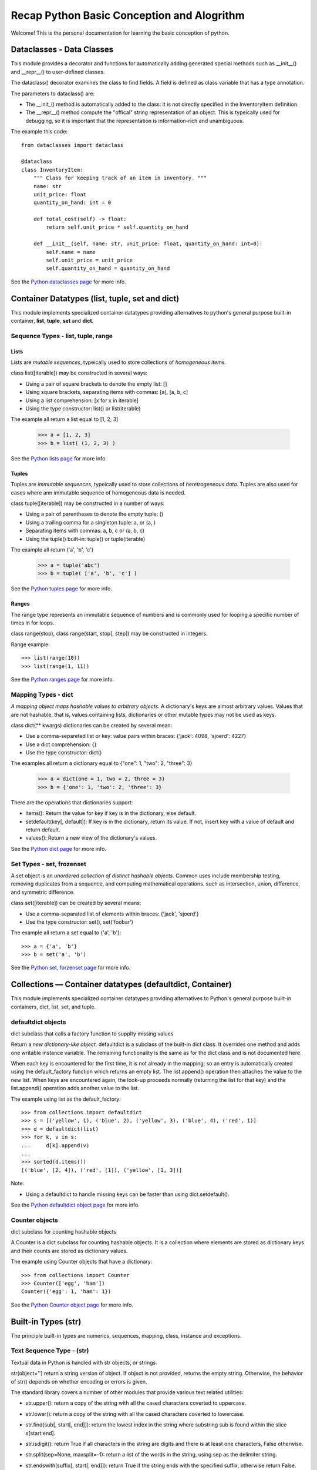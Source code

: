 
Recap Python Basic Conception and Alogrithm
================================================

Welcome! This is the personal documentation for learning the basic conception of python.

Dataclasses - Data Classes
--------------------------

This module provides a decorator and functions for automatically adding generated special methods such as __init__() and __repr__() to user-defined classes.

The dataclass() decorator examines the class to find fields. A field is defined as class variable that has a type annotation.

The parameters to dataclass() are:

+ The __init_()  method is automatically added to the class: it is not directly specified in the InventoryItem definition.

+ The __repr__() method compute the "offical" string representation of an object. This is typeically used for debugging, so it is important that the representation is information-rich and unambiguous.

The example this code::

    from dataclasses import dataclass

    @dataclass
    class InventoryItem:
        """ Class for keeping track of an item in inventory. """
        name: str
        unit_price: float
        quantity_on_hand: int = 0

        def total_cost(self) -> float:
            return self.unit_price * self.quantity_on_hand

        def __init__(self, name: str, unit_price: float, quantity_on_hand: int=0):
            self.name = name
            self.unit_price = unit_price
            self.quantity_on_hand = quantity_on_hand

See the `Python dataclasses page <https://docs.python.org/3.7/library/dataclasses.html?highlight=class#module-dataclasses>`_ for more info.

Container Datatypes (list, tuple, set and dict)
-----------------------------------------------

This module implements specialized container datatypes providing alternatives to python's general purpose built-in container, **list**, **tuple**, **set** and **dict**.

Sequence Types - list, tuple, range
^^^^^^^^^^^^^^^^^^^^^^^^^^^^^^^^^^^^^^^^^^^^^

Lists
'''''''''''''

Lists are *mutable sequences*, typeically used to store collections of *homogeneous items*.

class list([iterable]) may be constructed in several ways:

+ Using a pair of square brackets to denote the empty list: []
+ Using square brackets, separating items with commas: [a], [a, b, c]
+ Using a list comprehension: [x for x in iterable]
+ Using the type constructor: list() or list(iterable)

The example all return a list equal to [1, 2, 3]

    >>> a = [1, 2, 3]
    >>> b = list( (1, 2, 3) )

See the `Python lists page <https://docs.python.org/3.7/library/stdtypes.html#lists>`_ for more info.

Tuples
'''''''''''''

Tuples are *immutable sequences*, typeically used to store collections of *heretrogeneous data*. Tuples are also used for cases where ann immutable sequence of homogeneous data is needed. 

class tuple([iterable]) may be constructed in a number of ways:

+ Using a pair of parentheses to denote the empty tuple: ()
+ Using a trailing comma for a singleton tuple: a, or (a, )
+ Separating items with commas: a, b, c or (a, b, c)
+ Using the tuple() built-in: tuple() or tuple(iterable)

The example all return ('a', 'b', 'c')

    >>> a = tuple('abc')
    >>> b = tuple( ['a', 'b', 'c'] )

See the `Python tuples page <https://docs.python.org/3.7/library/stdtypes.html#tuples>`_ for more info.

Ranges
'''''''''''''

The range type represents an immutable sequence of numbers and is commonly used for looping a specific number of times in for loops.

class range(stop), class range(start, stop[, step]) may be constructed in integers.

Range example::

    >>> list(range(10))
    >>> list(range(1, 11))


See the `Python ranges page <https://docs.python.org/3.7/library/stdtypes.html?highlight=range#ranges>`_ for more info.

Mapping Types - dict
^^^^^^^^^^^^^^^^^^^^^^^^^^^^^^^^^^^^^^^^^^^^^

*A mapping object maps hashable values to arbitrary objects*. A dictionary's keys are almost arbitrary values. Values that are not hashable, that is, values containing lists, dictionaries or other mutable types may not be used as keys.

class dict(** kwargs) dictionaries can be created by several mean:

+ Use a comma-separeted list or key: value pairs within braces: {'jack': 4098, 'sjoerd': 4227}
+ Use a dict comprehension: {}
+ Use the type constructor: dict()

The examples all return a dictionary equal to {"one": 1, "two": 2, "three": 3}

    >>> a = dict(one = 1, two = 2, three = 3)
    >>> b = {'one': 1, 'two': 2, 'three': 3}

There are the operations that dictionaries support:

+ items(): Return the value for key if key is in the dictionary, else default.

+ setdefault(key[, default]): If key is in the dictionary, return its value. If not, insert key with a value of default and return default.

+ values(): Return a new view of the dictionary's values.

See the `Python dict page <https://docs.python.org/3.7/library/stdtypes.html#mapping-types-dict>`_ for more info.

Set Types - set, frozenset
^^^^^^^^^^^^^^^^^^^^^^^^^^^^^^^^^^^^^^^^^^^^^

A set object is an *unordered collection of distinct hashable objects*. Common uses include membership testing, removing duplicates from a sequence, and computing mathematical operations. such as intersection, union, difference, and symmetric difference.

class set([iterable]) can be created by several means:

+ Use a comma-separated list of elements within braces: {'jack', 'sjoerd'}
+ Use the type constructor: set(), set('foobar')

The example all return a set equal to {'a', 'b'}::

    >>> a = {'a', 'b'}
    >>> b = set('a', 'b')

See the `Python set, forzenset page <https://docs.python.org/3.7/library/stdtypes.html#set-types-set-frozenset>`_ for more info.


Collections — Container datatypes (defaultdict, Container)
----------------------------------------------------------

This module implements specialized container datatypes providing alternatives to Python's general purpose built-in containers, dict, list, set, and tuple.

defaultdict objects
^^^^^^^^^^^^^^^^^^^^

dict subclass that calls a factory function to supplty missing values

Return a *new dictionary-like object*. defaultdict is a subclass of the built-in dict class. It overrides one method and adds one writable instance variable. The remaining functionality is the same as for the dict class and is not documented here.

When each key is encountered for the first time, it is not already in the mapping; so an entry is automatically created using the default_factory function which returns an empty list. The list.append() operation then attaches the value to the new list. When keys are encountered again, the look-up proceeds normally (returning the list for that key) and the list.append() operation adds another value to the list.

The example using list as the default_factory::

    >>> from collections import defaultdict
    >>> s = [('yellow', 1), ('blue', 2), ('yellow', 3), ('blue', 4), ('red', 1)]
    >>> d = defaultdict(list)
    >>> for k, v in s:
    ...     d[k].append(v)
    ...
    >>> sorted(d.items())
    [('blue', [2, 4]), ('red', [1]), ('yellow', [1, 3])]


Note:

+ Using a defaultdict to handle missing keys can be faster than using dict.setdefault().

See the `Python defaultdict object page <https://docs.python.org/3.7/library/collections.html?highlight=collections%20defaultdict#defaultdict-objects>`_ for more info.

Counter objects
^^^^^^^^^^^^^^^^^^^^

dict subclass for counting hashable objects

A Counter is a dict subclass for counting hashable objects. It is a collection where elements are stored as dictionary keys and their counts are stored as dictionary values.

The example using Counter objects that have a dictionary::

    >>> from collections import Counter
    >>> Counter(['egg', 'ham'])
    Counter({'egg': 1, 'ham': 1})

See the `Python Counter object page <https://docs.python.org/3.7/library/collections.html?highlight=collections%20defaultdict#counter-objects>`_ for more info.

Built-in Types (str)
----------------

The principle built-in types are numerics, sequences, mapping, class, instance and exceptions.

Text Sequence Type - (str)
^^^^^^^^^^^^^^^^^^^^^^^^^^^^^^

Textual data in Python is handled with str objects, or strings.

str(object='') return a string version of object. If object is not provided, returns the empty string. Otherwise, the behavior of str() depends on whether encoding or errors is given.


The standard library covers a number of other modules that provide various text related utilities:

+ str.upper(): return a copy of the string with all the cased characters coverted to uppercase.

+ str.lower(): return a copy of the string with all the cased characters coverted to lowercase.

+ str.find(sub[, start[, end]]): return the lowest index in the string where substring sub is found within the slice s[start:end].

+ str.isdigit(): return True if all characters in the string are digits and there is at least one characters, False otherwise.

+ str.split(sep=None, maxsplit=-1): return a list of the words in the string, using sep as the delimiter string.

+ str.endswith(suffix[, start[, end]]): return True if the string ends with the specified suffix, otherwise return False. suffix can be a tuple of suffixs to look for. With optional start, test begining at that position. With optional end, stop comparing at that position.

+ str.strip([chars]): return a copy of the string with the leading and trailing characters removed::

    >>> '   spacious   '.strip()
    spacious

+ str.index(sub[, start[, end]]): like find(), but raise ValueError when the substring is not found.


See the `Python str page <https://docs.python.org/3.7/library/stdtypes.html?highlight=strip#str>`_ for more info.

Built-in Functions (enumerate, map)
----------------------------------------------------------

The Python interpreter has a number of functions and types built into it that are always available.

Enumerate
^^^^^^^^^^^^^^^^^^^^

enumerate(iterable, start=0) returns an enumerate object.

The example using enumerate objects that have a List::

    >>> list(enumerate([1, 1, 0]))
    [(0, 1), (1, 1), (2, 0)]

See the `Python enumerate page <https://docs.python.org/3.7/library/functions.html?highlight=enumerate#enumerate>`_ for more info.

Map
^^^^^^

map(function, iterable, ...) return an iterator that applies function to every item of iterable, yielding the result. If additional iterable arguments are passed, function must take that many arguments and is applied to the items from all iterables in parallel, With multiple iterables, the iterator stops when the shortest iterable is exhausted.

See the `Python map page <https://docs.python.org/3.7/library/functions.html#map>`_ for more info.

Supporting for type hits (TypeVar, List, Optional)
----------------------------------------------------------

TypeVar
^^^^^^^^

Type variable

The example using TypeVar::

    >>> from typing import TypeVar
    >>> T = TypeVar('T', int, float)
    >>> def vec2(x: T, y: T) -> List[T]: return [x, y]
    >>> vec2(1, 2.2)
    [1, 2.2]

See the `Python TypeVar page <https://docs.python.org/3.7/library/typing.html?highlight=optional#typing.TypeVar>`_ for more info.

List
^^^^^^

Generic version of list. Useful for annotating return types. To annotate argument it is preferred to use an abstract collection type such as Sequence of Iterable.

The example using List::

    >>> from typing import List
    >>> Vector = List[float]
    >>> def scale(scalar: float, vector: Vector) -> Vector: return [scalar * num for num in vector]
    >>> scale(2.0, [1.0, -4.2, 5.4])
    [2.0, -8.4, 10.8]

See the `Python List page <https://docs.python.org/3.7/library/typing.html?highlight=optional#typing.List>`_ for more info.


Optional
^^^^^^^^^

Optional type is equivalent to Union[X, None]

The example using Optional::

    >>> from typing import Optional
    >>> def test(a: Optional[dict] = None) -> None: print(a)
    >>> test({'a': 1234})
    {'a': 1234}

See the `Python Optional page <https://docs.python.org/3.7/library/typing.html?highlight=optional#typing.Optional>`_ for more info.

Supporting for enumerations
------------------------------

An enumeration is a set of symbolic names (members) bound to unique, constant values. Within an enumeration, the members can be compared by identity, and the enumeration itself can be iterated over.


The example using to create an enum::

    >>> from enum import Enum
    >>> class Color(Enum):
    ...     RED = 1
    ...     GREEN = 2
    ...     BLUE = 3
    ...

See the `Python Enum page <https://docs.python.org/3.7/library/enum.html?highlight=enum#module-enum>`_ for more info.

Expressions (lambda)
----------------------------------------------------------

Lambdas
^^^^^^^^^^^^^^^^^^^^

lambda expressions (sometimes called called lambda forms) are used to created anonymous functions.

The expression ``` lambda parameters: expression ``` yield a function object.

The example using lambda expressions::

    >>> words = ['ea', 'bcd', 'ay']
    >>> sorted(words, key=lambda elem: len(elem))
    ['ea', 'ay', 'bcd']

    >>> nums = [1, 3, 6, 7]
    >>> list(map(lambda n: n ** 2, nums))
    [1, 9, 36, 49]

See the `Python Lambdas page <https://docs.python.org/3.7/reference/expressions.html?highlight=lambda#lambda>`_ for more info.


